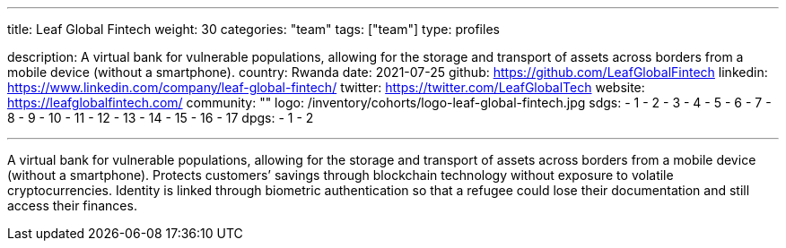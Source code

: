 ---
title: Leaf Global Fintech
weight: 30
categories: "team"
tags: ["team"]
type: profiles

description: A virtual bank for vulnerable populations, allowing for the storage and transport of assets across borders from a mobile device (without a smartphone).
country: Rwanda
date: 2021-07-25
github: https://github.com/LeafGlobalFintech
linkedin: https://www.linkedin.com/company/leaf-global-fintech/
twitter: https://twitter.com/LeafGlobalTech
website: https://leafglobalfintech.com/
community: ""
logo: /inventory/cohorts/logo-leaf-global-fintech.jpg
sdgs:
    - 1
    - 2
    - 3
    - 4
    - 5
    - 6
    - 7
    - 8
    - 9
    - 10
    - 11
    - 12
    - 13
    - 14
    - 15
    - 16
    - 17
dpgs:
    - 1
    - 2

---

A virtual bank for vulnerable populations, allowing for the storage and transport of assets across borders from a mobile device (without a smartphone).
Protects customers’ savings through blockchain technology without exposure to volatile cryptocurrencies.
Identity is linked through biometric authentication so that a refugee could lose their documentation and still access their finances.
